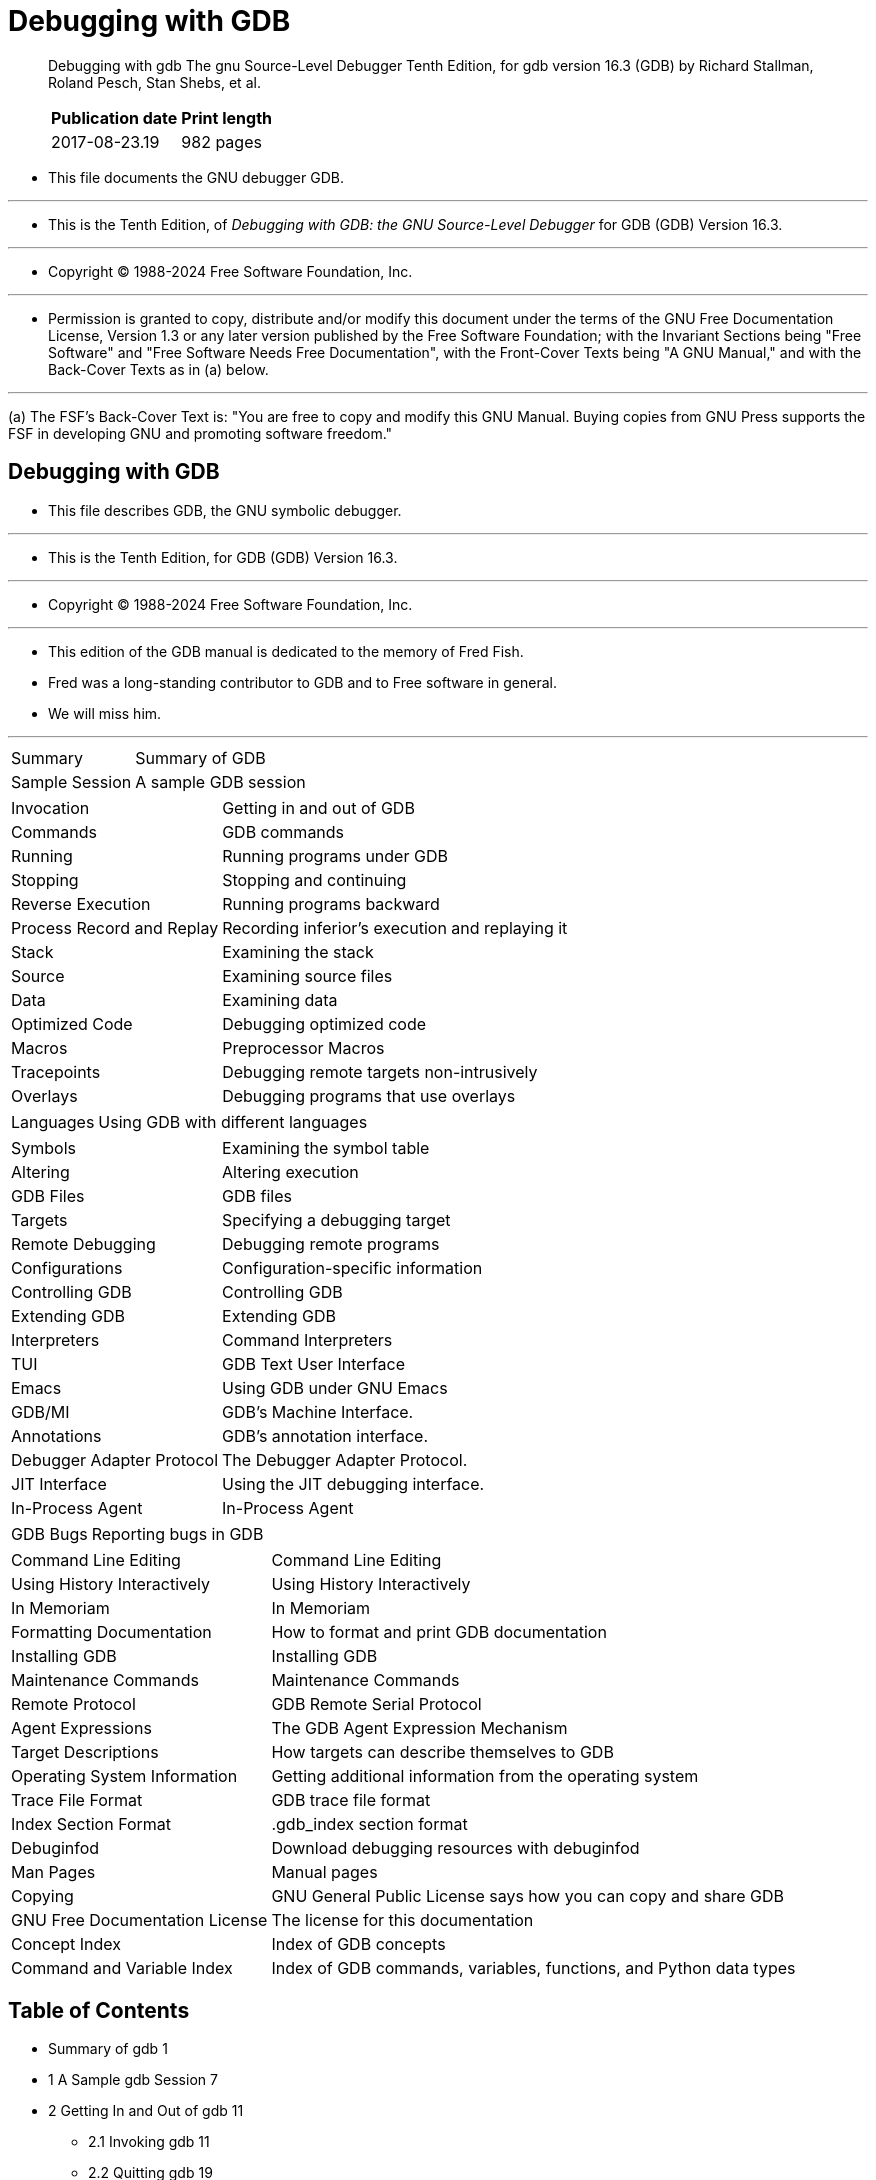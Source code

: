 = Debugging with GDB

[quote]
____
Debugging with gdb The gnu Source-Level Debugger Tenth Edition, for gdb
version 16.3 (GDB) by Richard Stallman, Roland Pesch, Stan Shebs, et al.

[%autowidth]
|===
|Publication date	|Print length

|2017-08-23.19		|982 pages
|===
____

* This file documents the GNU debugger GDB.

'''

* This is the Tenth Edition, of _Debugging with GDB: the GNU Source-Level
  Debugger_ for GDB (GDB) Version 16.3.

'''

* Copyright © 1988-2024 Free Software Foundation, Inc.

'''

* Permission is granted to copy, distribute and/or modify this document under
  the terms of the GNU Free Documentation License, Version 1.3 or any later
  version published by the Free Software Foundation; with the Invariant
  Sections being "Free Software" and "Free Software Needs Free Documentation",
  with the Front-Cover Texts being "A GNU Manual," and with the Back-Cover
  Texts as in (a) below.

'''

(a) The FSF's Back-Cover Text is: "You are free to copy and modify this GNU
    Manual. Buying copies from GNU Press supports the FSF in developing GNU
    and promoting software freedom."

== Debugging with GDB

* This file describes GDB, the GNU symbolic debugger.

'''

* This is the Tenth Edition, for GDB (GDB) Version 16.3.

'''

* Copyright (C) 1988-2024 Free Software Foundation, Inc.

'''

* This edition of the GDB manual is dedicated to the memory of Fred Fish.
* Fred was a long-standing contributor to GDB and to Free software in general.
* We will miss him.

'''

[%autowidth]
|===
|Summary	  		|Summary of GDB
|Sample Session	  		|A sample GDB session
|===

[%autowidth]
|===
|Invocation	  		|Getting in and out of GDB
|Commands	  		|GDB commands
|Running	  		|Running programs under GDB
|Stopping	  		|Stopping and continuing
|Reverse Execution		|Running programs backward
|Process Record and Replay	|Recording inferior's execution and replaying it
|Stack	  			|Examining the stack
|Source	  			|Examining source files
|Data	  			|Examining data
|Optimized Code	  		|Debugging optimized code
|Macros	  			|Preprocessor Macros
|Tracepoints	  		|Debugging remote targets non-intrusively
|Overlays	  		|Debugging programs that use overlays
|===

[%autowidth]
|===
|Languages	  		|Using GDB with different languages
|===

[%autowidth]
|===
|Symbols	  		|Examining the symbol table
|Altering	  		|Altering execution
|GDB Files	  		|GDB files
|Targets	  		|Specifying a debugging target
|Remote Debugging	  	|Debugging remote programs
|Configurations	  		|Configuration-specific information
|Controlling GDB	  	|Controlling GDB
|Extending GDB	  		|Extending GDB
|Interpreters	  		|Command Interpreters
|TUI	  			|GDB Text User Interface
|Emacs	  			|Using GDB under GNU Emacs
|GDB/MI	  			|GDB's Machine Interface.
|Annotations	  		|GDB's annotation interface.
|Debugger Adapter Protocol	|The Debugger Adapter Protocol.
|JIT Interface	  		|Using the JIT debugging interface.
|In-Process Agent	  	|In-Process Agent
|===

[%autowidth]
|===
|GDB Bugs	  		|Reporting bugs in GDB
|===

[%autowidth]
|===
|Command Line Editing	  	|Command Line Editing
|Using History Interactively	|Using History Interactively
|In Memoriam			|In Memoriam
|Formatting Documentation  	|How to format and print GDB documentation
|Installing GDB	  		|Installing GDB
|Maintenance Commands	  	|Maintenance Commands
|Remote Protocol	  	|GDB Remote Serial Protocol
|Agent Expressions	  	|The GDB Agent Expression Mechanism
|Target Descriptions	  	|How targets can describe themselves to GDB
|Operating System Information	|Getting additional information from the operating system
|Trace File Format	  	|GDB trace file format
|Index Section Format	  	|.gdb_index section format
|Debuginfod	  		|Download debugging resources with debuginfod
|Man Pages	  		|Manual pages
|Copying	  		|GNU General Public License says how you can copy and share GDB
|GNU Free Documentation License	|The license for this documentation
|Concept Index	  		|Index of GDB concepts
|Command and Variable Index	|Index of GDB commands, variables, functions, and Python data types
|===

== Table of Contents

* Summary of gdb 1
* 1 A Sample gdb Session 7

* 2 Getting In and Out of gdb 11
** 2.1 Invoking gdb 11
** 2.2 Quitting gdb 19
** 2.3 Shell Commands 20
** 2.4 Logging Output

* 3 gdb Commands 23
** 3.1 Command Syntax 23
** 3.2 Command Settings 23
** 3.3 Command Completion 24
** 3.4 Filenames As Command Arguments 27
** 3.5 Command options 28
** 3.6 Getting Help 29

* 4 Running Programs Under gdb 33
** 4.1 Compiling for Debugging 33
** 4.2 Starting your Program 34
** 4.3 Your Program's Arguments 38
** 4.4 Your Program's Environment 38
** 4.5 Your Program's Working Directory 39
** 4.6 Your Program's Input and Output 40
** 4.7 Debugging an Already-running Process 41
** 4.8 Killing the Child Process 42
** 4.9 Debugging Multiple Inferiors Connections and Programs 42
** 4.9.1 Inferior-Specific Breakpoints 46
** 4.10 Debugging Programs with Multiple Threads 47
** 4.11 Debugging Forks 52
** 4.12 Setting a Bookmark to Return to Later 54
** 4.12.1 A Non-obvious Benefit of Using Checkpoints 56

* 5 Stopping and Continuing 57
** 5.1 Breakpoints, Watchpoints, and Catchpoints 57
*** 5.1.1 Setting Breakpoints 58
*** 5.1.2 Setting Watchpoints 66
*** 5.1.3 Setting Catchpoints 69
*** 5.1.4 Deleting Breakpoints 73
*** 5.1.5 Disabling Breakpoints 74
*** 5.1.6 Break Conditions 76
*** 5.1.7 Breakpoint Command Lists 77
*** 5.1.8 Dynamic Printf 79
*** 5.1.9 How to save breakpoints to a file 80
*** 5.1.10 Static Probe Points 81
*** 5.1.11 "Cannot insert breakpoints" 82
*** 5.1.12 "Breakpoint address adjusted..." 83
** 5.2 Continuing and Stepping 83
** 5.3 Skipping Over Functions and Files 87
** 5.4 Signals 89
** 5.5 Stopping and Starting Multi-thread Programs 92

* 6 Running programs backward 101
* 7 Recording Inferior's Execution and Replaying It 103

* 8 Examining the Stack 113
** 8.1 Stack Frames 113
** 8.2 Backtraces 114
** 8.3 Selecting a Frame 117
** 8.4 Information About a Frame 119
** 8.5 Applying a Command to Several Frames 120
** 8.6 Management of Frame Filters 122

* 9 Examining Source Files 125
** 9.1 Printing Source Lines 125
** 9.2 Location Specifications 126
** 9.3 Editing Source Files 130
** 9.4 Searching Source Files 131
** 9.5 Specifying Source Directories 131
** 9.6 Source and Machine Code 135
** 9.7 Disable Reading Source Code 140

* 10 Examining Data 141
** 10.1 Expressions 145
** 10.2 Ambiguous Expressions 146
** 10.3 Program Variables 147
** 10.4 Artificial Arrays 149
** 10.5 Output Formats 150
** 10.6 Examining Memory 152
** 10.7 Memory Tagging 154
** 10.8 Automatic Display 155
** 10.9 Print Settings 157
** 10.10 Pretty Printing 168
** 10.11 Value History 170
** 10.12 Convenience Variables 171
** 10.13 Convenience Functions 174
** 10.14 Registers 179
** 10.15 Floating Point Hardware 181
** 10.16 Vector Unit 181
** 10.17 Operating System Auxiliary Information 181
** 10.18 Memory Region Attributes 183
** 10.19 Copy Between Memory and a File 185
** 10.20 How to Produce a Core File from Your Program 186
** 10.21 Character Sets 187
** 10.22 Caching Data of Targets 190
** 10.23 Search Memory 191
** 10.24 Value Sizes 192

* 11 Debugging Optimized Code 195
** 11.1 Inline Functions 195
** 11.2 Tail Call Frames 196

* 12 C Preprocessor Macros 199

* 13 Tracepoints 203
** 13.1 Commands to Set Tracepoints 203
** 13.2 Using the Collected Data 215
** 13.3 Convenience Variables for Tracepoints 218
** 13.4 Using Trace Files 219

* 14 Debugging Programs That Use Overlays 221
** 14.1 How Overlays Work 221
** 14.2 Overlay Commands 222
** 14.3 Automatic Overlay Debugging 224
** 14.4 Overlay Sample Program 225

* 15 Using gdb with Different Languages 227
** 15.1 Switching Between Source Languages 227
** 15.2 Displaying the Language 229
** 15.3 Type and Range Checking 229
** 15.4 Supported Languages 231
*** 15.4.1 C and C++ 231
*** 15.4.2 D 238
*** 15.4.3 Go 238
*** 15.4.4 Objective-C 238
*** 15.4.5 OpenCL C 239
*** 15.4.6 Fortran 240
*** 15.4.7 Pascal 243
*** 15.4.8 Rust 243
*** 15.4.9 Modula-2 244
*** 15.4.10 Ada 250
** 15.5 Unsupported Languages. 261

* 16 Examining the Symbol Table 263

* 17 Altering Execution 277
** 17.1 Assignment to Variables. 277
** 17.2 Continuing at a Different Address 278
** 17.3 Giving your Program a Signal 279
** 17.4 Returning from a Function 280
** 17.5 Calling Program Functions 281
** 17.6 Patching Programs. 285
** 17.7 Compiling and injecting code in gdb 285

* 18 gdb Files 291
** 18.1 Commands to Specify Files 291
** 18.2 File Caching 300
** 18.3 Debugging Information in Separate Files 300
** 18.4 Debugging information in a special section 304
** 18.5 Index Files Speed Up gdb 305
** 18.6 Extensions to '``.debug_names``' 307
** 18.7 Errors Reading Symbol Files 307
** 18.8 GDB Data Files 308

* 19 Specifying a Debugging Target 311
** 19.1 Active Targets 311
** 19.2 Commands for Managing Targets 311
** 19.3 Choosing Target Byte Order 314

* 20 Debugging Remote Programs 315
** 20.1 Connecting to a Remote Target 315
** 20.2 Sending files to a remote system 320
** 20.3 Using the gdbserver Program 320
** 20.4 Remote Configuration 326
** 20.5 Implementing a Remote Stub 333

* 21 Configuration-Specific Information 337
** 21.1 Native 337
** 21.2 Embedded Operating Systems 348
** 21.3 Embedded Processors 348
** 21.4 Architectures 354
*** 21.4.1 AArch64 354
*** 21.4.2 x86 358
*** 21.4.3 Alpha 359
*** 21.4.4 MIPS 359
*** 21.4.5 HPPA. 361
*** 21.4.6 PowerPC. 361
*** 21.4.7 Sparc64 361
*** 21.4.8 S12Z 362
*** 21.4.9 AMD GPU. 362

* 22 Controlling gdb 367
** 22.1 Prompt 367
** 22.2 Command Editing 367
** 22.3 Command History 368
** 22.4 Screen Size 370
** 22.5 Output Styling 371
** 22.6 Numbers 374
** 22.7 Configuring the Current ABI 375
** 22.8 Automatically loading associated files 376
** 22.9 Optional Warnings and Messages 381
** 22.10 Optional Messages about Internal Happenings 382
** 22.11 Other Miscellaneous Settings 388

* 23 Extending gdb 391
** 23.1 Canned Sequences of Commands 391
** 23.2 Command Aliases 399
** 23.3 Extending gdb using Python 401
*** 23.3.1 Python Commands 402
*** 23.3.2 Python API 403
**** 23.3.2.1 Basic Python 403
**** 23.3.2.2 Threading in GDB 409
**** 23.3.2.3 Exception Handling 410
**** 23.3.2.4 Values From Inferior 411
**** 23.3.2.5 Types In Python 418
**** 23.3.2.6 Pretty Printing API 424
**** 23.3.2.7 Selecting Pretty-Printers 426
**** 23.3.2.8 Writing a Pretty-Printer 427
**** 23.3.2.9 Type Printing API 429
**** 23.3.2.10 Filtering Frames 430
**** 23.3.2.11 Decorating Frames 432
**** 23.3.2.12 Writing a Frame Filter 435
**** 23.3.2.13 Unwinding Frames in Python 439
**** 23.3.2.14 Xmethods In Python 443
**** 23.3.2.15 Xmethod API 444
**** 23.3.2.16 Writing an Xmethod 446
**** 23.3.2.17 Inferiors In Python 449
**** 23.3.2.18 Events In Python 451
**** 23.3.2.19 Threads In Python 457
**** 23.3.2.20 Recordings In Python 459
**** 23.3.2.21 CLI Commands In Python 463
**** 23.3.2.22 gdb/mi Commands In Python 467
**** 23.3.2.23 gdb/mi Notifications In Python 469
**** 23.3.2.24 Parameters In Python 470
**** 23.3.2.25 Writing new convenience functions 473
**** 23.3.2.26 Program Spaces In Python 474
**** 23.3.2.27 Objfiles In Python 476
**** 23.3.2.28 Accessing inferior stack frames from Python 479
**** 23.3.2.29 Accessing blocks from Python 482
**** 23.3.2.30 Python representation of Symbols 484
**** 23.3.2.31 Symbol table representation in Python 489
**** 23.3.2.32 Manipulating line tables using Python 490
**** 23.3.2.33 Manipulating breakpoints using Python 491
**** 23.3.2.34 Finish Breakpoints 496
**** 23.3.2.35 Python representation of lazy strings 497
**** 23.3.2.36 Python representation of architectures 497
**** 23.3.2.37 Registers In Python 498
**** 23.3.2.38 Connections In Python 499
**** 23.3.2.39 Implementing new TUI windows 501
**** 23.3.2.40 Instruction Disassembly In Python 503
**** 23.3.2.41 Missing Debug Info In Python 511
**** 23.3.2.42 Missing Objfiles In Python 513
*** 23.3.3 Python Auto-loading 516
*** 23.3.4 Python modules 517

** 23.4 Extending gdb using Guile 521
*** 23.4.1 Guile Introduction 522
*** 23.4.2 Guile Commands 522
*** 23.4.3 Guile API 523
**** 23.4.3.1 Basic Guile 523
**** 23.4.3.2 Guile Configuration 525
**** 23.4.3.3 GDB Scheme Data Types 525
**** 23.4.3.4 Guile Exception Handling 527
**** 23.4.3.5 Values From Inferior In Guile 528
**** 23.4.3.6 Arithmetic In Guile 534
**** 23.4.3.7 Types In Guile 535
**** 23.4.3.8 Guile Pretty Printing API 539
**** 23.4.3.9 Selecting Guile Pretty-Printers 541
**** 23.4.3.10 Writing a Guile Pretty-Printer 542
**** 23.4.3.11 Commands In Guile 544
**** 23.4.3.12 Parameters In Guile 548
**** 23.4.3.13 Program Spaces In Guile 551
**** 23.4.3.14 Objfiles In Guile 552
**** 23.4.3.15 Accessing inferior stack frames from Guile 552
**** 23.4.3.16 Accessing blocks from Guile 555
**** 23.4.3.17 Guile representation of Symbols 557
**** 23.4.3.18 Symbol table representation in Guile 561
**** 23.4.3.19 Manipulating breakpoints using Guile 562
**** 23.4.3.20 Guile representation of lazy strings 566
**** 23.4.3.21 Guile representation of architectures 567
**** 23.4.3.22 Disassembly In Guile 569
**** 23.4.3.23 I/O Ports in Guile 569
**** 23.4.3.24 Memory Ports in Guile 570
**** 23.4.3.25 Iterators In Guile 571
*** 23.4.4 Guile Auto-loading 573
*** 23.4.5 Guile Modules 573
** 23.5 Auto-loading extensions 574
** 23.6 Multiple Extension Languages 578

* 24 Command Interpreters 579

* 25 gdb Text User Interface 581
** 25.1 TUI Overview 581
** 25.2 TUI Key Bindings 582
** 25.3 TUI Single Key Mode 583
** 25.4 TUI Mouse Support 584
** 25.5 TUI-specific Commands 584
** 25.6 TUI Configuration Variables 587

* 26 Using gdb under gnu Emacs 589

* 27 The gdb/mi Interface 591
** Function and Purpose 591
** Notation and Terminology 591
** 27.3 gdb/mi General Design 591
** 27.4 gdb/mi Command Syntax 594
** 27.5 gdb/mi Compatibility with CLI 597
** 27.6 gdb/mi Development and Front Ends 597
** 27.7 gdb/mi Output Records 599
** 27.8 Simple Examples of gdb/mi Interaction 607
** 27.9 gdb/mi Command Description Format 608
** 27.10 gdb/mi Breakpoint Commands 609
** 27.11 gdb/mi Catchpoint Commands 619
** 27.12 gdb/mi Program Context 624
** 27.13 gdb/mi Thread Commands 626
** 27.14 gdb/mi Ada Tasking Commands 628
** 27.15 gdb/mi Program Execution 629
** 27.16 gdb/mi Stack Manipulation Commands 636
** 27.17 gdb/mi Variable Objects 642
** 27.18 gdb/mi Data Manipulation 653
** 27.19 gdb/mi Tracepoint Commands 662
** 27.20 gdb/mi Symbol Query Commands 668
** 27.21 gdb/mi File Commands 676
** 27.22 gdb/mi Target Manipulation Commands 680
** 27.23 gdb/mi File Transfer Commands 684
** 27.24 Ada Exceptions gdb/mi Commands. 685
** 27.25 gdb/mi Support Commands 686
** 27.26 Miscellaneous gdb/mi Commands 688

* 28 gdb Annotations 697
** 28.1 What is an Annotation? 697
** 28.2 The Server Prefix 698
** 28.3 Annotation for gdb Input. 698
** 28.4 Errors. 699
** 28.5 Invalidation Notices 699
** 28.6 Running the Program 699
** 28.7 Displaying Source 700

* 29 Debugger Adapter Protocol 701

* 30 JIT Compilation Interface 703
** 30.1 JIT Declarations 703
** 30.2 Registering Code 704
** 30.3 Unregistering Code 704
** 30.4 Custom Debug Info 704

* 31 In-Process Agent 707

* 32 Reporting Bugs in gdb 711
** 32.1 Have You Found a Bug? 711
** 32.2 How to Report Bugs 711

* 33 Command Line Editing 715
** 33.1 Introduction to Line Editing 715
** 33.2 Readline Interaction 715
** 33.3 Readline Init File 718
** 33.4 Bindable Readline Commands 731
** 33.5 Readline vi Mode 739

* 34 Using History Interactively 741

* Appendix A In Memoriam 745
* Appendix B Formatting Documentation 747

* Appendix C Installing gdb 749
** C.1 Requirements for Building gdb 749
** C.2 Invoking the gdb configure Script 751
** C.3 Compiling gdb in Another Directory 752
** C.4 Specifying Names for Hosts and Targets 753
** C.5 configure Options 753
** C.6 System-wide configuration and settings 757

* Appendix D Maintenance Commands 759

* Appendix E gdb Remote Serial Protocol 777
** E.1 Overview 777
** E.2 Standard Replies 778
** E.3 Packets 779
** E.4 Stop Reply Packets 789
** E.5 General Query Packets 793
** E.6 Architecture-Specific Protocol Details 820
** E.7 Tracepoint Packets 821
** E.7.1 Relocate instruction reply packet 827
** E.8 Host I/O Packets 828
** E.9 Interrupts 830
** E.10 Notification Packets 830
** E.11 Remote Protocol Support for Non-Stop Mode 832
** E.12 Packet Acknowledgment 833
** E.13 Examples 833
** E.14 File-I/O Remote Protocol Extension 834
** E.15 Library List Format 846
** E.16 Library List Format for SVR4 Targets 847
** E.17 Memory Map Format 847
** E.18 Thread List Format 848
** E.19 Traceframe Info Format 849
** E.20 Branch Trace Format 849
** E.21 Branch Trace Configuration Format 850

* Appendix F The GDB Agent Expression Mechanism 853
** F.1 General Bytecode Design 853
** F.2 Bytecode Descriptions 855
** F.3 Using Agent Expressions 860
** F.4 Varying Target Capabilities 861
** F.5 Rationale 861

* Appendix G Target Descriptions 865
** G.1 Retrieving Descriptions 865
** G.2 Target Description Format 865
** G.3 Predefined Target Types 869
** G.4 Enum Target Types 870
** G.5 Standard Target Features 871
*** G.5.1 AArch64 Features 871
*** G.5.2 ARC Features 875
*** G.5.3 ARM Features 875
*** G.5.4 i386 Features 879
*** G.5.5 LoongArch Features 880
*** G.5.6 MicroBlaze Features 880
*** G.5.7 MIPS Features 880
*** G.5.8 M68K Features 881
*** G.5.9 NDS32 Features 881
*** G.5.10 Openrisc 1000 Features 881
*** G.5.11 PowerPC Features 881
*** G.5.12 RISC-V Features 883
*** G.5.13 RX Features 883
*** G.5.14 S/390 and System z Features 883
*** G.5.15 Sparc Features 884
*** G.5.16 TMS320C6x Features 884

* Appendix H Operating System Information 885
* Appendix I Trace File Format 887
* Appendix J `.gdb_index` section format 889
* Appendix K Download debugging resources with Debuginfod 893
* Appendix L Manual pages 895
* Appendix M GNU GENERAL PUBLIC LICENSE 905
* Appendix N GNU Free Documentation License 917
* Concept Index 925
* Command, Variable, and Function Index 941
